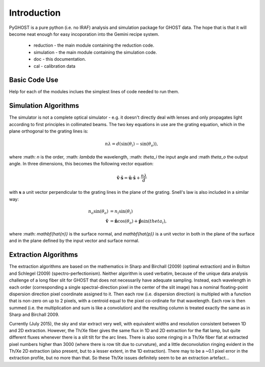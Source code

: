 ************
Introduction
************

.. highlight:: python

PyGHOST is a pure python (i.e. no IRAF) analysis and simulation package for
GHOST data. The hope that is that it will become neat enough for easy 
incoporation into the Gemini recipe system.

 * reduction - the main module containing the reduction code.
 * simulation - the main module containing the simulation code.
 * doc - this documentation.
 * cal - calibration data

Basic Code Use
==============

Help for each of the modules inclues the simplest lines of code needed to run them.

Simulation Algorithms
=====================

The simulator is not a complete optical simulator - e.g. it doesn't directly deal with 
lenses and only propagates light according to first principles in collimated beams. The
two key equations in use are the grating equation, which in the plane orthogonal to the grating lines is:

.. math::

    n\lambda = d (\sin(\theta_i) - \sin(\theta_o)),

where :math: `n` is the order, :math: `\lambda` the wavelength, :math: `\theta_i` the input angle and :\math `theta_o` the output angle. In three dimensions, this becomes the following vector equation:

.. math::

    \mathbf{\hat{v}} \cdot \mathbf{\hat{s}} = \mathbf{\hat{u}} \cdot \mathbf{\hat{s}} + \frac{n\lambda}{d}

with :math:`\mathbf{s}` a unit vector perpendicular to the grating lines in the plane of the grating. Snell's law is also included in a similar way:

.. math::

    n_o \sin(\theta_o) &= n_i \sin(\theta_i) \\
    \mathbf{\hat{v}} &= \mathbf{\hat{n}} \cos(\theta_o) + \mathbf{\hat{p}} \sin(theta_i),
    
where :math: `\mathbf{\hat{n}}` is the surface normal, and `\mathbf{\hat{p}}` is a unit vector in both in the plane of the surface and in the plane defined by the input vector and surface normal.

Extraction Algorithms
=====================

The extraction algorithms are based on the mathematics in Sharp and Birchall (2009) 
(optimal extraction) and in Bolton and Schlegel (2009) (spectro-perfectionism). Neither
algorithm is used verbatim, because of the unique data analysis challenge of a long
fiber slit for GHOST that does not necessarily have adequate sampling. Instead, each
wavelength in each order (corresponding a single spectral-direction pixel in the center
of the slit image) has a nominal floating-point dispersion direction pixel coordinate
assigned to it. Then each row (i.e. dispersion direction) is multipled with a function
that is non-zero on up to 2 pixels, with a centroid equal to the pixel co-ordinate for that wavelength. Each row is then summed (i.e. the multiplication and sum is like a 
convolution) and the resulting column is treated exactly the same as in Sharp and Birchall
2009. 

Currently (July 2015), the sky and star extract very well, with equivalent widths and
resolution consistent between 1D and 2D extraction. However, the Th/Xe fiber gives the
same flux in 1D and 2D extraction for the flat lamp, but quite different fluxes whenever
there is a slit tilt for the arc lines. There is also some ringing in a Th/Xe fiber 
flat at extracted pixel
numbers higher than 3000 (where there is row tilt due to curvature), and a 
little deconvolution ringing evident in the Th/Xe 
2D extraction (also present, but to a lesser extent, in the 1D extraction). There 
may to be a ~0.1 pixel error in the extraction profile, but no more than that. So these
Th/Xe issues definitely seem to be an extraction artefact...
